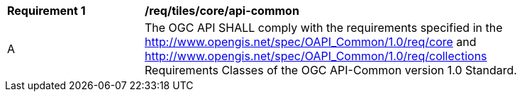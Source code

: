 [[req_tiles_core_api-common]]
[width="90%",cols="2,6a"]
|===
^|*Requirement {counter:req-id}* |*/req/tiles/core/api-common*
^|A |The OGC API SHALL comply with the requirements specified in the http://www.opengis.net/spec/OAPI_Common/1.0/req/core and http://www.opengis.net/spec/OAPI_Common/1.0/req/collections Requirements Classes of the OGC API-Common version 1.0 Standard.
|===
